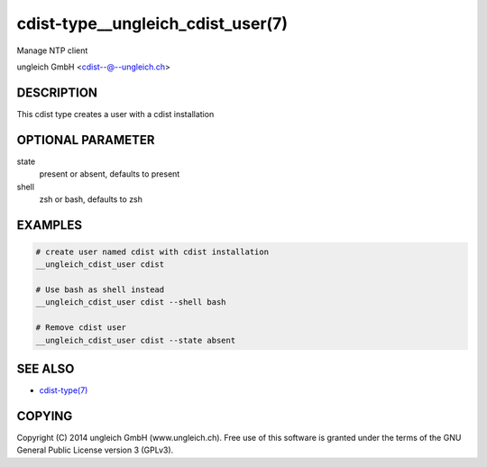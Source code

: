 cdist-type__ungleich_cdist_user(7)
==================================
Manage NTP client

ungleich GmbH <cdist--@--ungleich.ch>


DESCRIPTION
-----------
This cdist type creates a user with a cdist installation


OPTIONAL PARAMETER
------------------
state
    present or absent, defaults to present

shell
    zsh or bash, defaults to zsh


EXAMPLES
--------

.. code-block:: sh

    # create user named cdist with cdist installation
    __ungleich_cdist_user cdist

    # Use bash as shell instead
    __ungleich_cdist_user cdist --shell bash

    # Remove cdist user
    __ungleich_cdist_user cdist --state absent



SEE ALSO
--------
- `cdist-type(7) <cdist-type.html>`_


COPYING
-------
Copyright \(C) 2014 ungleich GmbH (www.ungleich.ch). 
Free use of this software is granted under the terms 
of the GNU General Public License version 3 (GPLv3).
